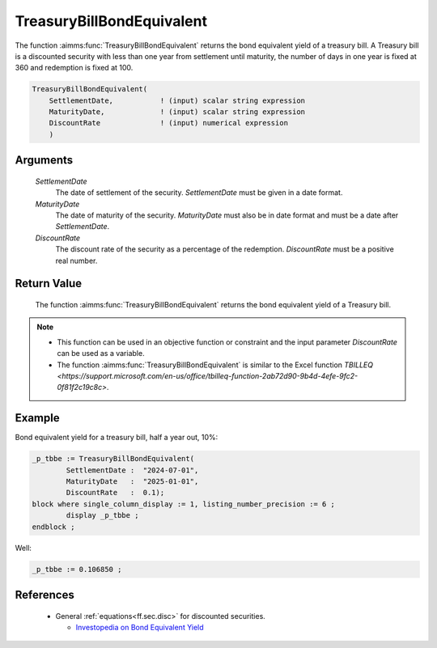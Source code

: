 .. aimms:function:: TreasuryBillBondEquivalent(SettlementDate, MaturityDate, DiscountRate)

.. _TreasuryBillBondEquivalent:

TreasuryBillBondEquivalent
==========================

The function :aimms:func:`TreasuryBillBondEquivalent` returns the bond equivalent
yield of a treasury bill. A Treasury bill is a discounted security with
less than one year from settlement until maturity, the number of days in
one year is fixed at 360 and redemption is fixed at 100.

.. code-block:: aimms

    TreasuryBillBondEquivalent(
        SettlementDate,           ! (input) scalar string expression
        MaturityDate,             ! (input) scalar string expression
        DiscountRate              ! (input) numerical expression
        )

Arguments
---------

    *SettlementDate*
        The date of settlement of the security. *SettlementDate* must be given
        in a date format.

    *MaturityDate*
        The date of maturity of the security. *MaturityDate* must also be in
        date format and must be a date after *SettlementDate*.

    *DiscountRate*
        The discount rate of the security as a percentage of the redemption.
        *DiscountRate* must be a positive real number.

Return Value
------------

    The function :aimms:func:`TreasuryBillBondEquivalent` returns the bond equivalent
    yield of a Treasury bill.

.. note::

    -  This function can be used in an objective function or constraint and
       the input parameter *DiscountRate* can be used as a variable.

    -  The function :aimms:func:`TreasuryBillBondEquivalent` is similar to the Excel
       function `TBILLEQ <https://support.microsoft.com/en-us/office/tbilleq-function-2ab72d90-9b4d-4efe-9fc2-0f81f2c19c8c>`.

Example
-------

Bond equivalent yield for a treasury bill, half a year out, 10%:

.. code-block:: aimms

	_p_tbbe := TreasuryBillBondEquivalent(
		SettlementDate :  "2024-07-01", 
		MaturityDate   :  "2025-01-01", 
		DiscountRate   :  0.1);
	block where single_column_display := 1, listing_number_precision := 6 ;
		display _p_tbbe ;
	endblock ;

Well:

.. code-block:: aimms

    _p_tbbe := 0.106850 ;

References
-----------

    *   General :ref:`equations<ff.sec.disc>` for discounted securities.

	*   `Investopedia on Bond Equivalent Yield <https://www.investopedia.com/terms/b/bey.asp>`_
